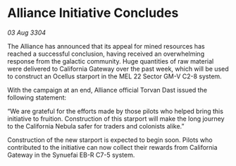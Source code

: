 * Alliance Initiative Concludes

/03 Aug 3304/

The Alliance has announced that its appeal for mined resources has reached a successful conclusion, having received an overwhelming response from the galactic community. Huge quantities of raw material were delivered to California Gateway over the past week, which will be used to construct an Ocellus starport in the MEL 22 Sector GM-V C2-8 system. 

With the campaign at an end, Alliance official Torvan Dast issued the following statement: 

“We are grateful for the efforts made by those pilots who helped bring this initiative to fruition. Construction of this starport will make the long journey to the California Nebula safer for traders and colonists alike.” 

Construction of the new starport is expected to begin soon. Pilots who contributed to the initiative can now collect their rewards from California Gateway in the Synuefai EB-R C7-5 system.